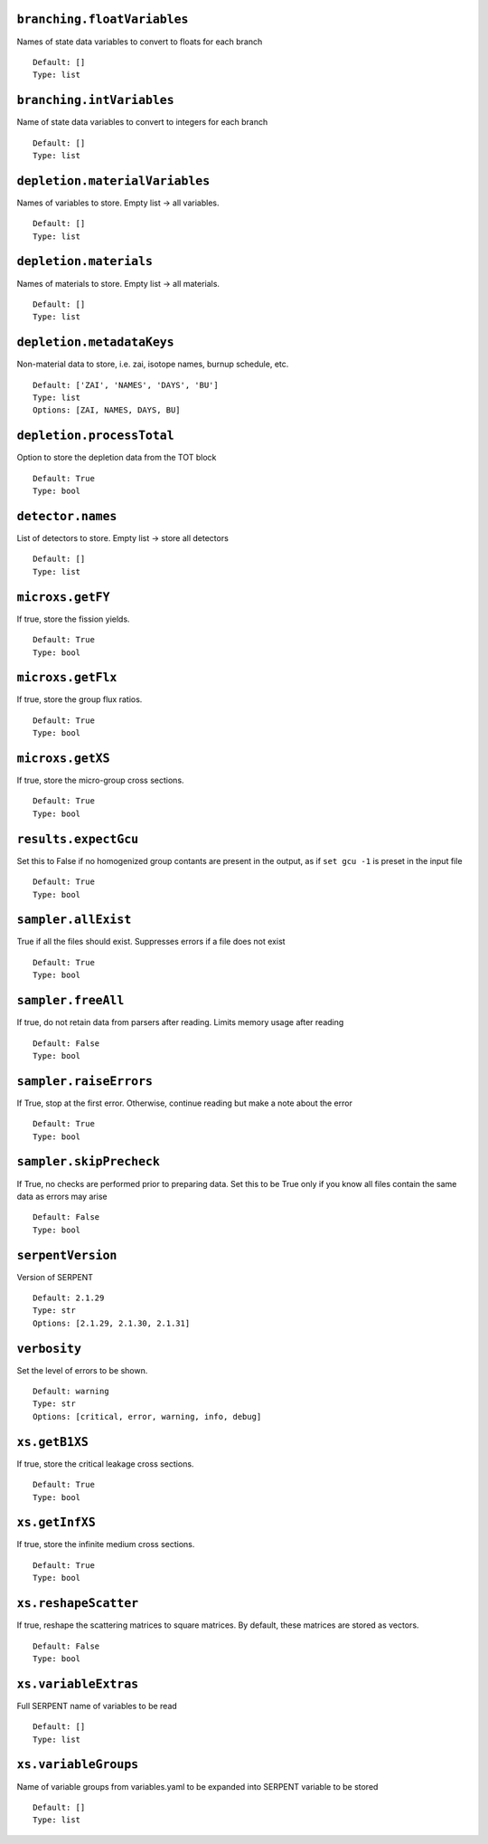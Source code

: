 .. _branching-floatVariables:

----------------------------
``branching.floatVariables``
----------------------------

Names of state data variables to convert to floats for each branch
::

  Default: []
  Type: list
  

.. _branching-intVariables:

--------------------------
``branching.intVariables``
--------------------------

Name of state data variables to convert to integers for each branch
::

  Default: []
  Type: list
  

.. _depletion-materialVariables:

-------------------------------
``depletion.materialVariables``
-------------------------------

Names of variables to store. Empty list -> all variables.
::

  Default: []
  Type: list
  

.. _depletion-materials:

-----------------------
``depletion.materials``
-----------------------

Names of materials to store. Empty list -> all materials.
::

  Default: []
  Type: list
  

.. _depletion-metadataKeys:

--------------------------
``depletion.metadataKeys``
--------------------------

Non-material data to store, i.e. zai, isotope names, burnup schedule, etc.
::

  Default: ['ZAI', 'NAMES', 'DAYS', 'BU']
  Type: list
  Options: [ZAI, NAMES, DAYS, BU]

.. _depletion-processTotal:

--------------------------
``depletion.processTotal``
--------------------------

Option to store the depletion data from the TOT block
::

  Default: True
  Type: bool
  

.. _detector-names:

------------------
``detector.names``
------------------

List of detectors to store. Empty list -> store all detectors
::

  Default: []
  Type: list
  

.. _microxs-getFY:

-----------------
``microxs.getFY``
-----------------

If true, store the fission yields.
::

  Default: True
  Type: bool
  

.. _microxs-getFlx:

------------------
``microxs.getFlx``
------------------

If true, store the group flux ratios.
::

  Default: True
  Type: bool
  

.. _microxs-getXS:

-----------------
``microxs.getXS``
-----------------

If true, store the micro-group cross sections.
::

  Default: True
  Type: bool
  

.. _results-expectGcu:

---------------------
``results.expectGcu``
---------------------

Set this to False if no homogenized group contants are present in the output, as if ``set gcu -1`` is preset in the input file
::

  Default: True
  Type: bool
  

.. _sampler-allExist:

--------------------
``sampler.allExist``
--------------------

True if all the files should exist. Suppresses errors if a file does not exist
::

  Default: True
  Type: bool
  

.. _sampler-freeAll:

-------------------
``sampler.freeAll``
-------------------

If true, do not retain data from parsers after reading. Limits memory usage after reading
::

  Default: False
  Type: bool
  

.. _sampler-raiseErrors:

-----------------------
``sampler.raiseErrors``
-----------------------

If True, stop at the first error. Otherwise, continue reading but make a note about the error
::

  Default: True
  Type: bool
  

.. _sampler-skipPrecheck:

------------------------
``sampler.skipPrecheck``
------------------------

If True, no checks are performed prior to preparing data. Set this to be True only if you know all files contain the same data as errors may arise
::

  Default: False
  Type: bool
  

.. _serpentVersion:

------------------
``serpentVersion``
------------------

Version of SERPENT
::

  Default: 2.1.29
  Type: str
  Options: [2.1.29, 2.1.30, 2.1.31]

.. _verbosity:

-------------
``verbosity``
-------------

Set the level of errors to be shown.
::

  Default: warning
  Type: str
  Options: [critical, error, warning, info, debug]

.. _xs-getB1XS:

--------------
``xs.getB1XS``
--------------

If true, store the critical leakage cross sections.
::

  Default: True
  Type: bool
  

.. _xs-getInfXS:

---------------
``xs.getInfXS``
---------------

If true, store the infinite medium cross sections.
::

  Default: True
  Type: bool
  

.. _xs-reshapeScatter:

---------------------
``xs.reshapeScatter``
---------------------

If true, reshape the scattering matrices to square matrices. By default, these matrices are stored as vectors.
::

  Default: False
  Type: bool
  

.. _xs-variableExtras:

---------------------
``xs.variableExtras``
---------------------

Full SERPENT name of variables to be read
::

  Default: []
  Type: list
  

.. _xs-variableGroups:

---------------------
``xs.variableGroups``
---------------------

Name of variable groups from variables.yaml to be expanded into SERPENT variable to be stored
::

  Default: []
  Type: list
  

